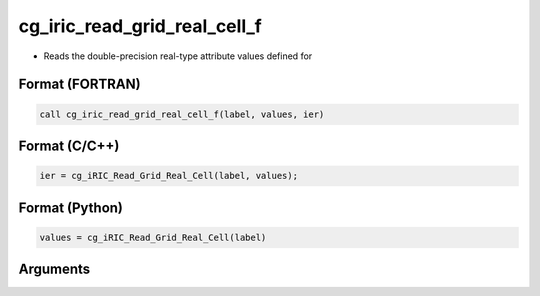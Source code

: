 cg_iric_read_grid_real_cell_f
=============================

-  Reads the double-precision real-type attribute values defined for

Format (FORTRAN)
------------------
.. code-block:: fortran

   call cg_iric_read_grid_real_cell_f(label, values, ier)

Format (C/C++)
----------------
.. code-block:: c

   ier = cg_iRIC_Read_Grid_Real_Cell(label, values);

Format (Python)
----------------
.. code-block:: python

   values = cg_iRIC_Read_Grid_Real_Cell(label)

Arguments
---------

.. csv-table:: Arguments of cg_iric_read_grid_real_cell_f
   :file: cg_iric_read_grid_real_cell_f_args.csv
   :header-rows: 1

